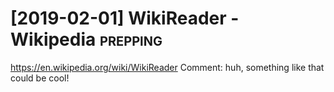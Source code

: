#+TITLE: 
#+filetags: prepping

* [2019-02-01] WikiReader - Wikipedia                    :prepping:
https://en.wikipedia.org/wiki/WikiReader
Comment:
huh, something like that could be cool!
